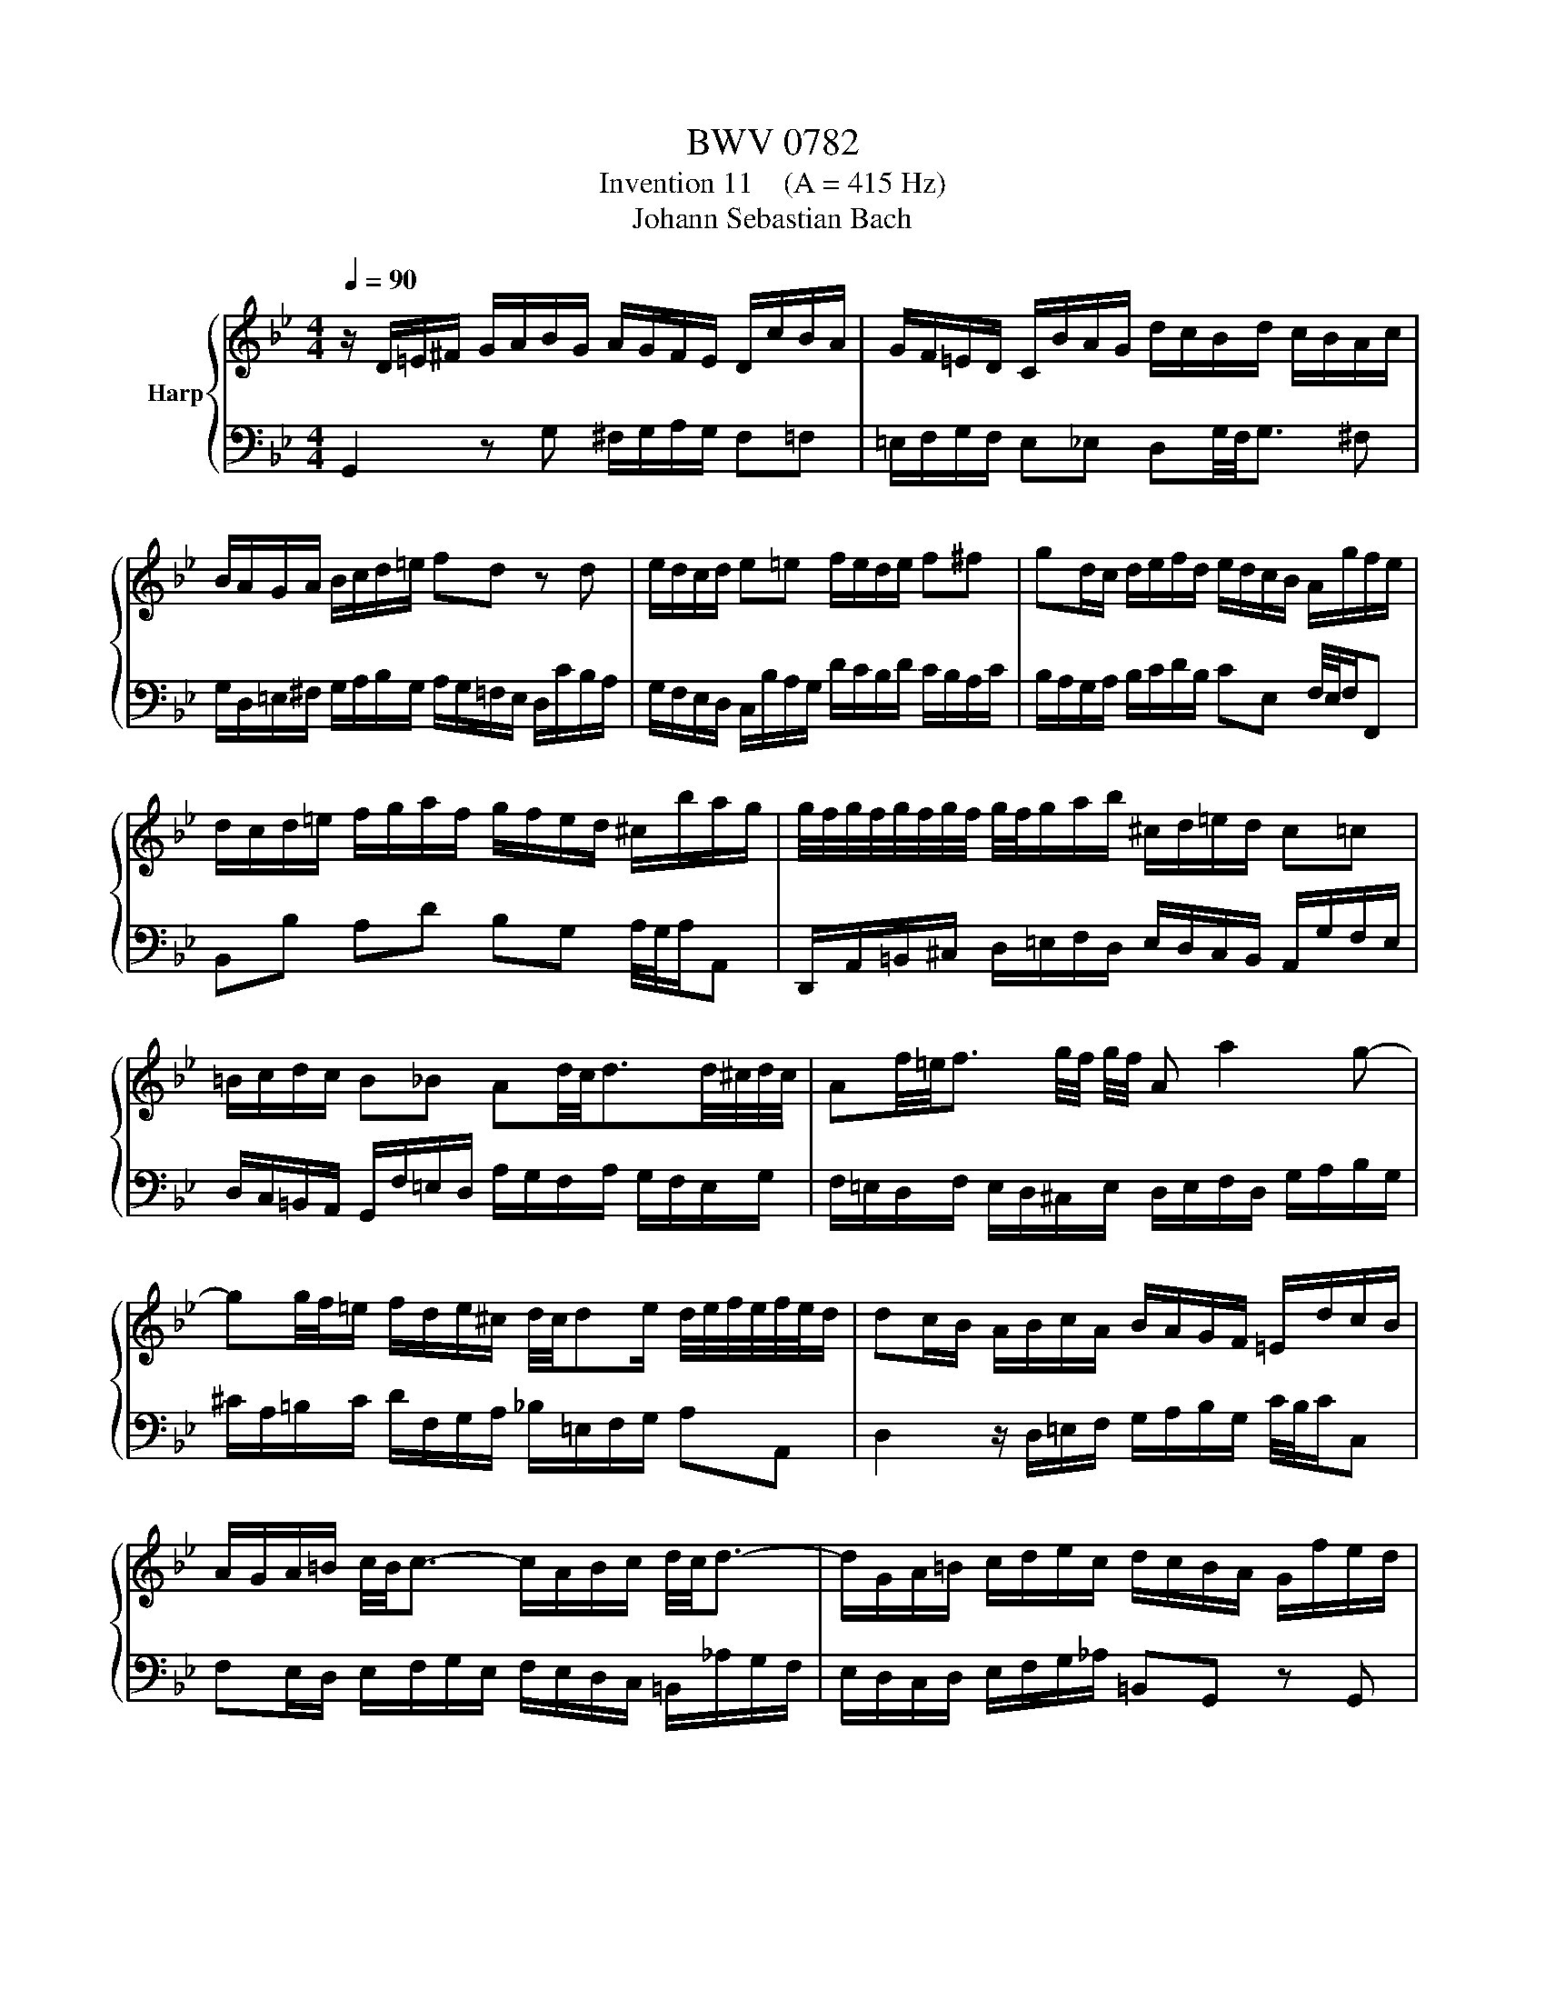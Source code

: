 X:1
T:BWV 0782
T:Invention 11    (A = 415 Hz)
T:Johann Sebastian Bach
%%score { 1 | 2 }
L:1/8
Q:1/4=90
M:4/4
K:Bb
V:1 treble nm="Harp"
V:2 bass 
V:1
 z/ D/=E/^F/ G/A/B/G/ A/G/F/E/ D/c/B/A/ | G/F/=E/D/ C/B/A/G/ d/c/B/d/ c/B/A/c/ | %2
 B/A/G/A/ B/c/d/=e/ fd z d | e/d/c/d/ e=e f/e/d/e/ f^f | gd/c/ d/e/f/d/ e/d/c/B/ A/g/f/e/ | %5
 d/c/d/=e/ f/g/a/f/ g/f/e/d/ ^c/b/a/g/ | g/4f/4g/4f/4g/4f/4g/4f/4 g/4f/4g/a/b/ ^c/d/=e/d/ c=c | %7
 =B/c/d/c/ B_B Ad/4c/4d3/2d/4^c/4d/4c/4 | Af/4=e/4f3/2 g/4f/4 g/4f/4 A a2 g- | %9
 gg/4f/4=e/ f/d/e/^c/ d/4c/4de/ d/4e/4f/4e/4f/4e/4d/ | dc/B/ A/B/c/A/ B/A/G/F/ =E/d/c/B/ | %11
 A/G/A/=B/ c/4B/4c3/2- c/A/B/c/ d/4c/4d3/2- | d/G/A/=B/ c/d/e/c/ d/c/B/A/ G/f/e/d/ | %13
 c/B/_A/G/ F/e/d/c/ g/f/e/g/ f/e/d/f/ | e/d/c/d/ e/f/g/_a/ =Bd z F | %15
 Ec Dc/4=B/4A/4B/4 c/G/c/d/ e/4d/4e3/2- | e/c/d/e/ f/4e/4f3/2- ff/4e/4d/ g/4f/4gf/ | %17
 e/d/c/B/ A/G/^F/A/ E/D/=E/F/ G/A/B/G/ | A/G/^F/=E/ D/c/B/A/ G/=F/E/D/ C/B/A/G/ | %19
 d/c/B/d/ c/B/A/c/ B/A/G/B/ A/G/^F/A/ | G/A/B/c/ d/=e/^f/g/ a/f/g/a/ d2- | %21
 d/c/_e/d/ c/B/A/c/ ^F/A/B/A/ G/=F/E/G/ | ^C/G/A/B/ D/A/A/4G/4^F/ G/4F/4!fermata!G3/2- G2 |] %23
V:2
 G,,2 z G, ^F,/G,/A,/G,/ F,=F, | =E,/F,/G,/F,/ E,_E, D,G,/4F,/4G,3/2 ^F, | %2
 G,/D,/=E,/^F,/ G,/A,/B,/G,/ A,/G,/=F,/E,/ D,/C/B,/A,/ | %3
 G,/F,/E,/D,/ C,/B,/A,/G,/ D/C/B,/D/ C/B,/A,/C/ | B,/A,/G,/A,/ B,/C/D/B,/ CE, F,/4E,/4F,/F,, | %5
 B,,B, A,D B,G, A,/4G,/4A,/A,, | D,,/A,,/=B,,/^C,/ D,/=E,/F,/D,/ E,/D,/C,/B,,/ A,,/G,/F,/E,/ | %7
 D,/C,/=B,,/A,,/ G,,/F,/=E,/D,/ A,/G,/F,/A,/ G,/F,/E,/G,/ | %8
 F,/=E,/D,/F,/ E,/D,/^C,/E,/ D,/E,/F,/D,/ G,/A,/B,/G,/ | %9
 ^C/A,/=B,/C/ D/F,/G,/A,/ _B,/=E,/F,/G,/ A,A,, | D,2 z/ D,/=E,/F,/ G,/A,/B,/G,/ C/4B,/4C/C, | %11
 F,E,/D,/ E,/F,/G,/E,/ F,/E,/D,/C,/ =B,,/_A,/G,/F,/ | E,/D,/C,/D,/ E,/F,/G,/_A,/ =B,,G,, z G,, | %13
 _A,,/G,,/F,,/G,,/ A,,=A,, B,,/A,,/G,,/A,,/ B,,=B,, | %14
 C,/G,,/A,,/=B,,/ C,/D,/E,/C,/ D,/C,/B,,/A,,/ G,,/F,/E,/D,/ | %15
 C,/B,,/_A,,/G,,/ F,,/E,,/F,,/G,,/ C,,/D,/E,/F,/ G,/_A,/_B,/G,/ | %16
 _A,/G,/F,/F,/ D,/C/B,/A,/ G,/F,/G,/=A,/ B,/C/D/B,/ | C/B,/A,/G,/ ^F,/E/D/C/ B,2- B,/C/D/_E/ | %18
 ^F,/G,/A,/G,/ F,=F, =E,/F,/G,/F,/ E,_E, | D,G,/4F,/4G,3/2 ^F, D,B,/4A,/4B,3/2 A, | %20
 D,D/4C/4D3/2 C- C/E/D/C/ B,/A,/G,/B,/ | E,2- E,/D,/C,/E,/ A,,D,/4C,/4D,/- D,C, | %22
 B,,A,,/G,,/ D,/4C,/4D,/D,, !fermata!G,,4 |] %23

